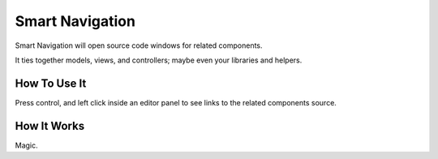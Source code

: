 ################
Smart Navigation
################

Smart Navigation will open source code windows for related components.

It ties together models, views, and controllers; maybe even your libraries 
and helpers.

*************
How To Use It
*************

Press control, and left click inside an editor panel to see links to the related 
components source.

************
How It Works
************

Magic.